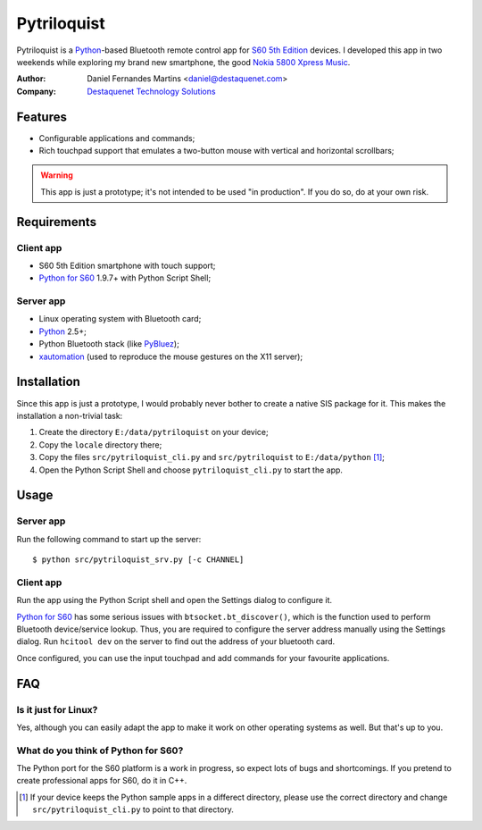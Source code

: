 Pytriloquist
============

Pytriloquist is a `Python`_-based Bluetooth remote control app for
`S60 5th Edition`_ devices. I developed this app in two weekends while
exploring my brand new smartphone, the good `Nokia 5800 Xpress Music`_.


:Author:  Daniel Fernandes Martins <daniel@destaquenet.com>
:Company: `Destaquenet Technology Solutions`_

    
Features
--------

* Configurable applications and commands;
* Rich touchpad support that emulates a two-button mouse with vertical and
  horizontal scrollbars;


.. warning::
  This app is just a prototype; it's not intended to be used "in production".
  If you do so, do at your own risk.


Requirements
------------

Client app
``````````

* S60 5th Edition smartphone with touch support;
* `Python for S60`_ 1.9.7+ with Python Script Shell;

Server app
``````````

* Linux operating system with Bluetooth card;
* `Python`_ 2.5+;
* Python Bluetooth stack (like `PyBluez`_);
* `xautomation`_ (used to reproduce the mouse gestures on the X11 server);


Installation
------------

Since this app is just a prototype, I would probably never bother to create a
native SIS package for it. This makes the installation a non-trivial task:

1. Create the directory ``E:/data/pytriloquist`` on your device;
2. Copy the ``locale`` directory there;
3. Copy the files ``src/pytriloquist_cli.py`` and ``src/pytriloquist`` to
   ``E:/data/python`` [1]_;
4. Open the Python Script Shell and choose ``pytriloquist_cli.py`` to start the
   app.


Usage
-----

Server app
``````````

Run the following command to start up the server::

    $ python src/pytriloquist_srv.py [-c CHANNEL]


Client app
``````````

Run the app using the Python Script shell and open the Settings dialog to
configure it.

`Python for S60`_ has some serious issues with ``btsocket.bt_discover()``,
which is the function used to perform Bluetooth device/service lookup. Thus,
you are required to configure the server address manually using the Settings
dialog. Run ``hcitool dev`` on the server to find out the address of your
bluetooth card.

Once configured, you can use the input touchpad and add commands for your
favourite applications.


FAQ
---

Is it just for Linux?
`````````````````````

Yes, although you can easily adapt the app to make it work on other operating
systems as well. But that's up to you.


What do you think of Python for S60?
````````````````````````````````````

The Python port for the S60 platform is a work in progress, so expect lots of
bugs and shortcomings. If you pretend to create professional apps for S60, do
it in C++.


.. [1] If your device keeps the Python sample apps in a differect directory,
   please use the correct directory and change ``src/pytriloquist_cli.py`` to
   point to that directory.


.. _Python: http://www.python.org
.. _PyBluez: http://code.google.com/p/pybluez/
.. _Python for S60: http://garage.maemo.org/projects/pys60
.. _S60 5th Edition: http://en.wikipedia.org/wiki/S60_%28software_platform%29
.. _Nokia 5800 Xpress Music: http://www.nokia.co.uk/find-products/all-phones/nokia-5800
.. _xautomation: http://hoopajoo.net/projects/xautomation.html

.. _Destaquenet Technology Solutions: http://www.destaquenet.com/

